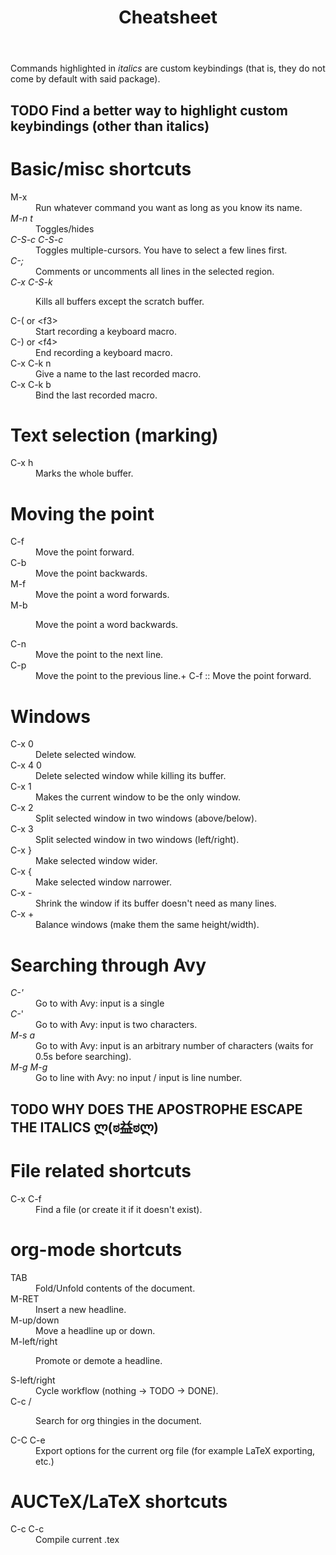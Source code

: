 #+TITLE: Cheatsheet

Commands highlighted in /italics/ are custom keybindings 
(that is, they do not come by default with said package).

** TODO Find a better way to highlight custom keybindings (other than italics)

* Basic/misc shortcuts
+ M-x :: Run whatever command you want as long as you know its name.
+ /M-n t/ :: Toggles/hides 
+ /C-S-c C-S-c/ :: Toggles multiple-cursors. You have to select a few lines first.
+ /C-;/ :: Comments or uncomments all lines in the selected region.
+ /C-x C-S-k/ :: Kills all buffers except the scratch buffer.

+ C-( or <f3> :: Start recording a keyboard macro.
+ C-) or <f4> :: End recording a keyboard macro.
+ C-x C-k n :: Give a name to the last recorded macro.
+ C-x C-k b :: Bind the last recorded macro.
* Text selection (marking)
+ C-x h :: Marks the whole buffer.
* Moving the point
+ C-f :: Move the point forward.
+ C-b :: Move the point backwards.
+ M-f :: Move the point a word forwards.
+ M-b :: Move the point a word backwards.

+ C-n :: Move the point to the next line.
+ C-p :: Move the point to the previous line.+ C-f :: Move the point forward.
* Windows
+ C-x 0 :: Delete selected window.
+ C-x 4 0 :: Delete selected window while killing its buffer.
+ C-x 1 :: Makes the current window to be the only window.
+ C-x 2 :: Split selected window in two windows (above/below).
+ C-x 3 :: Split selected window in two windows (left/right).
+ C-x } :: Make selected window wider.
+ C-x { :: Make selected window narrower.
+ C-x - :: Shrink the window if its buffer doesn't need as many lines.
+ C-x + :: Balance windows (make them the same height/width).
* Searching through Avy
+ /C-'/ :: Go to with Avy: input is a single 
+ /C-/' :: Go to with Avy: input is two characters.
+ /M-s a/ :: Go to with Avy: input is an arbitrary number of characters (waits for 0.5s before searching).
+ /M-g M-g/ :: Go to line with Avy: no input / input is line number.
** TODO WHY DOES THE APOSTROPHE ESCAPE THE ITALICS ლ(ಠ益ಠლ)
* File related shortcuts
+ C-x C-f :: Find a file (or create it if it doesn't exist).
* org-mode shortcuts
+ TAB :: Fold/Unfold contents of the document.
+ M-RET :: Insert a new headline.
+ M-up/down :: Move a headline up or down.
+ M-left/right :: Promote or demote a headline.

+ S-left/right :: Cycle workflow (nothing -> TODO -> DONE).
+ C-c / :: Search for org thingies in the document.

+ C-C C-e :: Export options for the current org file (for example LaTeX exporting, etc.)
* AUCTeX/LaTeX shortcuts
+ C-c C-c :: Compile current .tex

